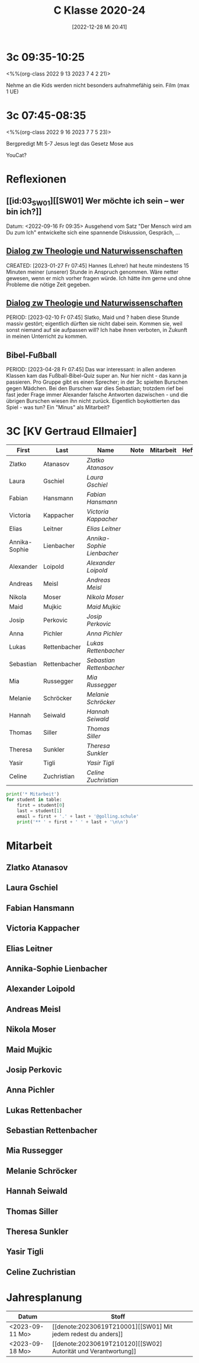 #+title:      C Klasse 2020-24
#+date:       [2022-12-28 Mi 20:41]
#+filetags:   :3c:Project:
#+identifier: 20221228T204149
#+CATEGORY: golling

* 3c 09:35-10:25
<%%(org-class 2022 9 13 2023 7 4 2 21)>

Nehme an die Kids werden nicht besonders aufnahmefähig sein.
Film (max 1 UE)

* 3c 07:45-08:35
<%%(org-class 2022 9 16 2023 7 7 5 23)>

Bergpredigt Mt 5-7
Jesus legt das Gesetz Mose aus

YouCat?

* Reflexionen                                                   
** [[id:03_SW01][[SW01] Wer möchte ich sein – wer bin ich?]]
Datum: <2022-09-16 Fr 09:35>
Ausgehend vom Satz "Der Mensch wird am Du zum Ich" entwickelte sich eine spannende Diskussion, Gespräch, ...


** [[denote:20221226T113745][Dialog zw Theologie und Naturwissenschaften]]
CREATED: [2023-01-27 Fr 07:45]
Hannes (Lehrer) hat heute mindestens 15 Minuten meiner (unserer) Stunde in Anspruch genommen. Wäre netter gewesen, wenn er mich vorher fragen würde. Ich hätte ihm gerne und ohne Probleme die nötige Zeit gegeben.


** [[denote:20221226T113745][Dialog zw Theologie und Naturwissenschaften]]
PERIOD: [2023-02-10 Fr 07:45]
Slatko, Maid und ? haben diese Stunde massiv gestört; eigentlich dürften sie nicht dabei sein. Kommen sie, weil sonst niemand auf sie aufpassen will? Ich habe ihnen verboten, in Zukunft in meinen Unterricht zu kommen.

** Bibel-Fußball
PERIOD: [2023-04-28 Fr 07:45]
Das war interessant: in allen anderen Klassen kam das Fußball-Bibel-Quiz super an. Nur hier nicht - das kann ja passieren. Pro Gruppe gibt es einen Sprecher; in der 3c spielten Burschen gegen Mädchen. Bei den Burschen war dies Sebastian; trotzdem rief bei fast jeder Frage immer Alexander falsche Antworten dazwischen - und die übrigen Burschen wiesen ihn nicht zurück. Eigentlich boykottierten das Spiel - was tun? Ein "Minus" als Mitarbeit?




* 3C [KV Gertraud Ellmaier]

#+Name: 2021-students
| First         | Last         | Name                     | Note | Mitarbeit | Heft | LZK |
|---------------+--------------+--------------------------+------+-----------+------+-----|
| Zlatko        | Atanasov     | [[Zlatko Atanasov][Zlatko Atanasov]]          |      |           |      |     |
| Laura         | Gschiel      | [[Laura Gschiel][Laura Gschiel]]            |      |           |      |     |
| Fabian        | Hansmann     | [[Fabian Hansmann][Fabian Hansmann]]          |      |           |      |     |
| Victoria      | Kappacher    | [[Victoria Kappacher][Victoria Kappacher]]       |      |           |      |     |
| Elias         | Leitner      | [[Elias Leitner][Elias Leitner]]            |      |           |      |     |
| Annika-Sophie | Lienbacher   | [[Annika-Sophie Lienbacher][Annika-Sophie Lienbacher]] |      |           |      |     |
| Alexander     | Loipold      | [[Alexander Loipold][Alexander Loipold]]        |      |           |      |     |
| Andreas       | Meisl        | [[Andreas Meisl][Andreas Meisl]]            |      |           |      |     |
| Nikola        | Moser        | [[Nikola Moser][Nikola Moser]]             |      |           |      |     |
| Maid          | Mujkic       | [[Maid Mujkic][Maid Mujkic]]              |      |           |      |     |
| Josip         | Perkovic     | [[Josip Perkovic][Josip Perkovic]]           |      |           |      |     |
| Anna          | Pichler      | [[Anna Pichler][Anna Pichler]]             |      |           |      |     |
| Lukas         | Rettenbacher | [[Lukas Rettenbacher][Lukas Rettenbacher]]       |      |           |      |     |
| Sebastian     | Rettenbacher | [[Sebastian Rettenbacher][Sebastian Rettenbacher]]   |      |           |      |     |
| Mia           | Russegger    | [[Mia Russegger][Mia Russegger]]            |      |           |      |     |
| Melanie       | Schröcker    | [[Melanie Schröcker][Melanie Schröcker]]        |      |           |      |     |
| Hannah        | Seiwald      | [[Hannah Seiwald][Hannah Seiwald]]           |      |           |      |     |
| Thomas        | Siller       | [[Thomas Siller][Thomas Siller]]            |      |           |      |     |
| Theresa       | Sunkler      | [[Theresa Sunkler][Theresa Sunkler]]          |      |           |      |     |
| Yasir         | Tigli        | [[Yasir Tigli][Yasir Tigli]]              |      |           |      |     |
| Celine        | Zuchristian  | [[Celine Zuchristian][Celine Zuchristian]]       |      |           |      |     |
#+TBLFM: $4=vmean($5..$>)
#+TBLFM: $3='(concat "[[" $1 " " $2 "][" $1 " " $2 "]]")
#+TBLFM: $4='(identity remote(2021-22-Mitarbeit,@@#$4))

#+BEGIN_SRC python :var table=2021-students :results output raw
print('* Mitarbeit')
for student in table:
    first = student[0]
    last = student[1]
    email = first + '.' + last + '@golling.schule'
    print('** ' + first + ' ' + last + '\n\n')  
#+END_SRC

#+RESULTS:
* Mitarbeit
** Zlatko Atanasov


** Laura Gschiel


** Fabian Hansmann


** Victoria Kappacher


** Elias Leitner


** Annika-Sophie Lienbacher


** Alexander Loipold


** Andreas Meisl


** Nikola Moser


** Maid Mujkic


** Josip Perkovic


** Anna Pichler


** Lukas Rettenbacher


** Sebastian Rettenbacher


** Mia Russegger


** Melanie Schröcker


** Hannah Seiwald


** Thomas Siller


** Theresa Sunkler


** Yasir Tigli


** Celine Zuchristian


* Jahresplanung

| Datum           | Stoff                              |   |
|-----------------+------------------------------------+---|
| <2023-09-11 Mo> | [[denote:20230619T210001][[SW01] Mit jedem redest du anders]]  |   |
| <2023-09-18 Mo> | [[denote:20230619T210120][[SW02] Autorität und Verantwortung]] |   |





